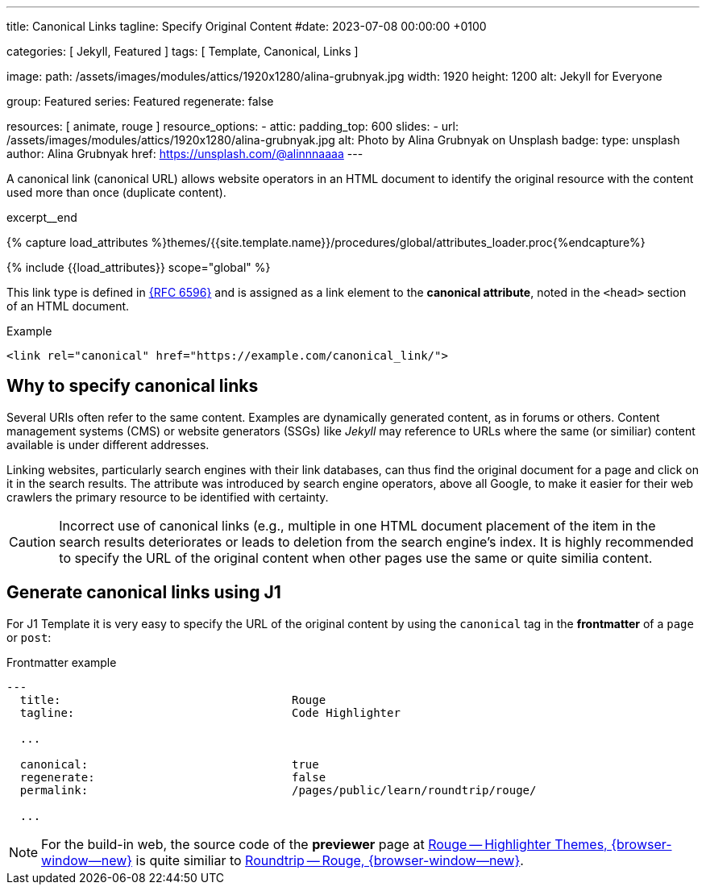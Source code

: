 ---
title:                                  Canonical Links
tagline:                                Specify Original Content
#date:                                  2023-07-08 00:00:00 +0100

categories:                             [ Jekyll, Featured ]
tags:                                   [ Template, Canonical, Links ]

image:
  path:                                 /assets/images/modules/attics/1920x1280/alina-grubnyak.jpg
  width:                                1920
  height:                               1200
  alt:                                  Jekyll for Everyone

group:                                  Featured
series:                                 Featured
regenerate:                             false

resources:                              [ animate, rouge ]
resource_options:
  - attic:
      padding_top:                      600
      slides:
        - url:                          /assets/images/modules/attics/1920x1280/alina-grubnyak.jpg
          alt:                          Photo by Alina Grubnyak on Unsplash
          badge:
            type:                       unsplash
            author:                     Alina Grubnyak
            href:                       https://unsplash.com/@alinnnaaaa
---

// Page Initializer
// =============================================================================
// Enable the Liquid Preprocessor
:page-liquid:

// Set (local) page attributes here
// -----------------------------------------------------------------------------
// :page--attr:                         <attr-value>
:url-rfc--6596:                         https://datatracker.ietf.org/doc/html/rfc6596
:url-previewer--rouge:                  https://jekyll.one/pages/public/tools/previewer/rouge/
:url-roundtrip--rouge:                  https://jekyll.one/pages/public/learn/roundtrip/rouge/

// Place an excerpt at the most top position
// -----------------------------------------------------------------------------
[role="dropcap"]
A canonical link (canonical URL) allows website operators in an HTML document
to identify the original resource with the content used more than once
(duplicate content).

excerpt__end

//  Load Liquid procedures
// -----------------------------------------------------------------------------
{% capture load_attributes %}themes/{{site.template.name}}/procedures/global/attributes_loader.proc{%endcapture%}

// Load page attributes
// -----------------------------------------------------------------------------
{% include {{load_attributes}} scope="global" %}


// Page content
// ~~~~~~~~~~~~~~~~~~~~~~~~~~~~~~~~~~~~~~~~~~~~~~~~~~~~~~~~~~~~~~~~~~~~~~~~~~~~~

// Include sub-documents (if any)
// -----------------------------------------------------------------------------
This link type is defined in link:{url-rfc--6596}[{RFC 6596}] and is assigned
as a link element to the *canonical attribute*, noted in the `<head>` section
of an HTML document.

.Example
[sourve, html]
----
<link rel="canonical" href="https://example.com/canonical_link/">
----

== Why to specify canonical links

Several URIs often refer to the same content. Examples are dynamically
generated content, as in forums or others. Content management systems (CMS) or
website generators (SSGs) like _Jekyll_ may reference to URLs where the
same (or similiar) content available is under different addresses.

Linking websites, particularly search engines with their link databases,
can thus find the original document for a page and click on it in the search
results. The attribute was introduced by search engine operators, above all
Google, to make it easier for their web crawlers the primary resource to
be identified with certainty.

CAUTION: Incorrect use of canonical links (e.g., multiple in one
HTML document placement of the item in the search results deteriorates
or leads to deletion from the search engine's index. It is highly
recommended to specify the URL of the original content when other pages
use the same or quite similia content.


[role="mt-5"]
== Generate canonical links using J1

For J1 Template it is very easy to specify the URL of the original content
by using the `canonical` tag in the *frontmatter* of a `page` or `post`:

.Frontmatter example
[source, yaml]
----
---
  title:                                  Rouge
  tagline:                                Code Highlighter

  ...

  canonical:                              true
  regenerate:                             false
  permalink:                              /pages/public/learn/roundtrip/rouge/

  ...
----

NOTE: For the build-in web, the source code of the *previewer* page at
link:{url-previewer--rouge}[Rouge -- Highlighter Themes, {browser-window--new}]
is quite similiar to link:{url-roundtrip--rouge}[Roundtrip -- Rouge, {browser-window--new}].

